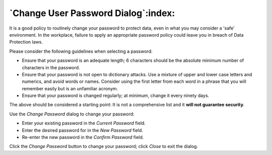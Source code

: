 .. _change_user_password:

************************************
`Change User Password Dialog`:index:
************************************

It is a good policy to routinely change your password to protect data, even in what you may consider a 'safe' environment. In the workplace, failure to apply an appropriate password policy could leave you in breach of Data Protection laws.

Please consider the following guidelines when selecting a password:

* Ensure that your password is an adequate length; 6 characters should be the absolute minimum number of characters in the password.
* Ensure that your password is not open to dictionary attacks. Use a mixture of upper and lower case letters and numerics, and avoid words or names. Consider using the first letter from each word in a phrase that you will remember easily but is an unfamiliar acronym.
* Ensure that your password is changed regularly; at minimum, change it every ninety days.

The above should be considered a starting point: It is not a comprehensive list and it **will not guarantee security**.

.. image:: images/change_user_password.png
    :alt: Change current user password dialog

Use the *Change Password* dialog to change your password:

* Enter your existing password in the *Current Password* field.
* Enter the desired password for in the *New Password* field.
* Re-enter the new password in the *Confirm Password* field.

Click the *Change Password* button to change your password; click *Close* to exit the dialog.